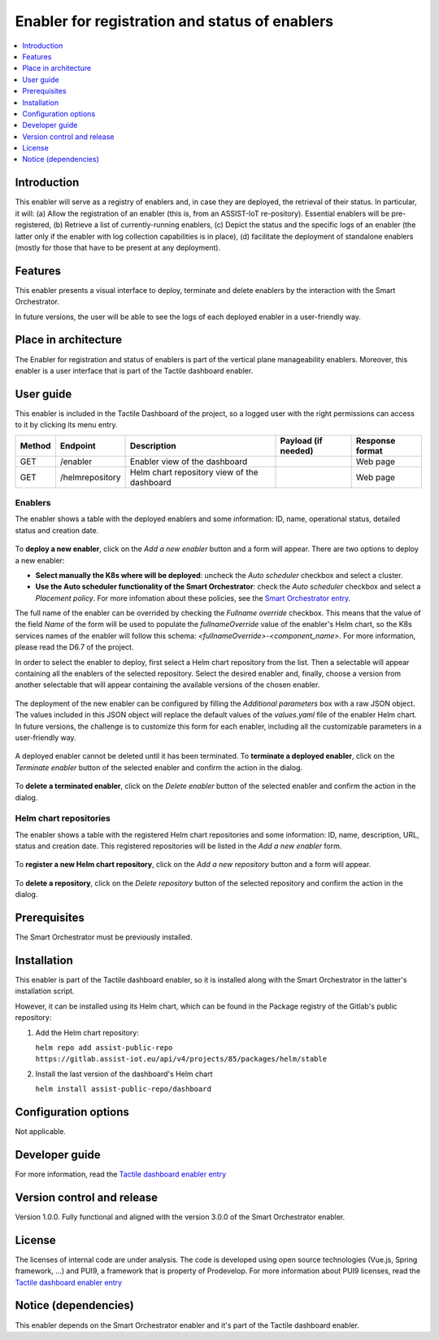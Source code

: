 .. _Enabler for registration and status of enablers:

###############################################
Enabler for registration and status of enablers
###############################################

.. contents::
  :local:
  :depth: 1

***************
Introduction
***************
This enabler will serve as a registry of enablers and, in case they are deployed, the retrieval of their status. In particular, it will: (a) Allow the registration of an enabler (this is, from an ASSIST-IoT re-pository). Essential enablers will be pre-registered, (b) Retrieve a list of currently-running enablers, (c) Depict the status and the specific logs of an enabler (the latter only if the enabler with log collection capabilities is in place), (d) facilitate the deployment of standalone enablers (mostly for those that have to be present at any deployment).

***************
Features
***************
This enabler presents a visual interface to deploy, terminate and delete enablers by the interaction with the Smart Orchestrator.

In future versions, the user will be able to see the logs of each deployed enabler in a user-friendly way.

*********************
Place in architecture
*********************
The Enabler for registration and status of enablers is part of the vertical plane manageability enablers. Moreover, this enabler is a user interface that is part of the Tactile dashboard enabler.

.. figure:: ./dashboard-manageability-architecture.png
   :alt: Dashboard architecture
   :align: center

***************
User guide
***************
This enabler is included in the Tactile Dashboard of the project, so a logged user with the right permissions can access to it by clicking its menu entry.

+--------+-----------------+---------------------------------------------+---------------------+-----------------+
| Method | Endpoint        | Description                                 | Payload (if needed) | Response format |
+========+=================+=============================================+=====================+=================+
| GET    | /enabler        | Enabler view of the dashboard               |                     | Web page        |
+--------+-----------------+---------------------------------------------+---------------------+-----------------+
| GET    | /helmrepository | Helm chart repository view of the dashboard |                     | Web page        |
+--------+-----------------+---------------------------------------------+---------------------+-----------------+


Enablers
*********************
The enabler shows a table with the deployed enablers and some information: ID, name, operational status, detailed status and creation date.

.. figure:: ./enablers.png
   :alt: Devices management user interface
   :align: center


To **deploy a new enabler**, click on the *Add a new enabler* button and a form will appear. There are two options to deploy a new enabler: 

- **Select manually the K8s where will be deployed**: uncheck the *Auto scheduler* checkbox and select a cluster.
- **Use the Auto scheduler functionality of the Smart Orchestrator**: check the *Auto scheduler* checkbox and select a *Placement policy*. For more infomation about these policies,
  see the `Smart Orchestrator entry <https://assist-iot-enablers-documentation.readthedocs.io/en/latest/horizontal_planes/smart/smart_orchestrator.html>`_.


The full name of the enabler can be overrided by checking the *Fullname override* checkbox. This means that the value of the field *Name* of the form will be used to populate the *fullnameOverride* value 
of the enabler's Helm chart, so the K8s services names of the enabler will follow this schema: *<fullnameOverride>-<component_name>*. For more information, please read the D6.7 of the project.

In order to select the enabler to deploy, first select a Helm chart repository from the list. Then a selectable will appear containing all the enablers of the selected repository. 
Select the desired enabler and, finally, choose a version from another selectable that will appear containing the available versions of the chosen enabler.

.. figure:: ./enabler_form_repository.png
   :alt: Select the enabler from a repository
   :align: center


The deployment of the new enabler can be configured by filling the *Additional parameters* box with a raw JSON object. The values included in this JSON object will replace the default values 
of the *values.yaml* file of the enabler Helm chart. In future versions, the challenge is to customize this form for each enabler, including all the customizable parameters in a user-friendly way.

.. figure:: ./enabler_form.png
   :alt: Deploy a new enabler
   :align: center


A deployed enabler cannot be deleted until it has been terminated. To **terminate a deployed enabler**, click on the *Terminate enabler* button of the selected enabler and confirm the action in the dialog.

.. figure:: ./enabler_terminate.png
   :alt: Terminate a deployed enabler
   :align: center

To **delete a terminated enabler**, click on the *Delete enabler* button of the selected enabler and confirm the action in the dialog.

.. figure:: ./enabler_delete.png
   :alt: Delete a terminated enabler
   :align: center


Helm chart repositories
************************
The enabler shows a table with the registered Helm chart repositories and some information: ID, name, description, URL, status and creation date. 
This registered repositories will be listed in the *Add a new enabler* form.

.. figure:: ./helm_repositories.png
   :alt: Helm chart repositories user interface
   :align: center


To **register a new Helm chart repository**, click on the *Add a new repository* button and a form will appear.

.. figure:: ./repository_form.png
   :alt: Register a new Helm chart repository
   :align: center


To **delete a repository**, click on the *Delete repository* button of the selected repository and confirm the action in the dialog.

.. figure:: ./repository_delete.png
   :alt: Delete a registered Helm chart repository
   :align: center


***************
Prerequisites
***************
The Smart Orchestrator must be previously installed.

***************
Installation
***************
This enabler is part of the Tactile dashboard enabler, so it is installed along with the Smart Orchestrator in the latter's installation script.

However, it can be installed using its Helm chart, which can be found in the Package registry of the Gitlab's public repository:

1. Add the Helm chart repository:

   ``helm repo add assist-public-repo https://gitlab.assist-iot.eu/api/v4/projects/85/packages/helm/stable``

2. Install the last version of the dashboard's Helm chart

   ``helm install assist-public-repo/dashboard``

*********************
Configuration options
*********************
Not applicable.

***************
Developer guide
***************
For more information, read the `Tactile dashboard enabler entry <https://assist-iot-enablers-documentation.readthedocs.io/en/latest/horizontal_planes/application/tactile_dashboard_enabler.html>`_

***************************
Version control and release
***************************
Version 1.0.0. Fully functional and aligned with the version 3.0.0 of the Smart Orchestrator enabler.

***************
License
***************
The licenses of internal code are under analysis. The code is developed using open source technologies (Vue.js, Spring framework, ...) and PUI9, a framework that is property of
Prodevelop. For more information about PUI9 licenses, read the `Tactile dashboard enabler entry <https://assist-iot-enablers-documentation.readthedocs.io/en/latest/horizontal_planes/application/tactile_dashboard_enabler.html>`_

********************
Notice (dependencies)
********************
This enabler depends on the Smart Orchestrator enabler and it's part of the Tactile dashboard enabler.